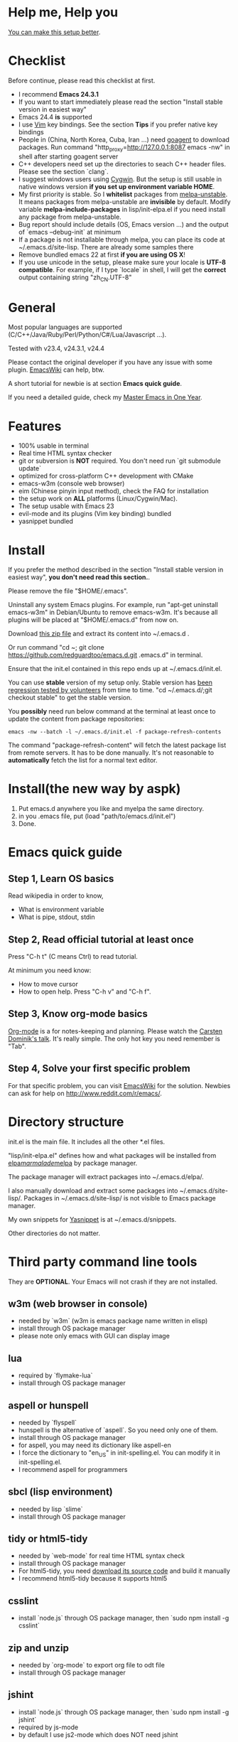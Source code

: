 * Help me, Help you
[[https://github.com/redguardtoo/emacs.d/issues/169][You can make this setup better]].
* Checklist
Before continue, please read this checklist at first.
- I recommend *Emacs 24.3.1*
- If you want to start immediately please read the section "Install stable version in easiest way"
- Emacs 24.4 *is* supported
- I use [[http://www.vim.org][Vim]] key bindings. See the section *Tips* if you prefer native key bindings
- People in (China, North Korea, Cuba, Iran ...) need [[http://code.google.com/p/goagent/][goagent]] to download packages. Run command "http_proxy=http://127.0.0.1:8087 emacs -nw" in shell after starting goagent server
- C++ developers need set up the directories to seach C++ header files. Please see the section `clang`.
- I suggest windows users using [[http://www.cygwin.com/][Cygwin]]. But the setup is still usable in native windows version *if you set up environment variable HOME*.
- My first priority is stable. So I *whitelist* packages from [[http://melpa.org][melpa-unstable]]. It means packages from melpa-unstable are *invisible* by default. Modify variable *melpa-include-packages* in lisp/init-elpa.el if you need install any package from melpa-unstable.
- Bug report should include details (OS, Emacs version ...) and the output of `emacs --debug-init` at minimum
- If a package is not installable through melpa, you can place its code at ~/.emacs.d/site-lisp. There are already some samples there
- Remove bundled emacs 22 at first *if you are using OS X*!
- If you use unicode in the setup, please make sure your locale is *UTF-8 compatible*. For example, if I type `locale` in shell, I will get the *correct* output containing string "zh_CN.UTF-8"

* General
Most popular languages are supported (C/C++/Java/Ruby/Perl/Python/C#/Lua/Javascript ...).

Tested with v23.4, v24.3.1, v24.4

Please contact the original developer if you have any issue with some plugin. [[http://www.emacswiki.org/emacs/][EmacsWiki]] can help, btw.

A short tutorial for newbie is at section *Emacs quick guide*.

If you need a detailed guide, check my [[https://github.com/redguardtoo/mastering-emacs-in-one-year-guide][Master Emacs in One Year]].

* Features
- 100% usable in terminal
- Real time HTML syntax checker
- git or subversion is *NOT* required. You don't need run `git submodule update`
- optimized for cross-platform C++ development with CMake
- emacs-w3m (console web browser)
- eim (Chinese pinyin input method), check the FAQ for installation
- the setup work on *ALL* platforms (Linux/Cygwin/Mac).
- The setup usable with Emacs 23
- evil-mode and its plugins (Vim key binding) bundled
- yasnippet bundled

* Install
If you prefer the method described in the section "Install stable version in easiest way", *you don't need read this section.*.

Please remove the file "$HOME/.emacs".

Uninstall any system Emacs plugins. For example, run "apt-get uninstall emacs-w3m" in Debian/Ubuntu to remove emacs-w3m. It's because all plugins will be placed at "$HOME/.emacs.d" from now on.

Download [[https://github.com/redguardtoo/emacs.d/archive/master.zip][this zip file]] and extract its content into ~/.emacs.d .

Or run command "cd ~; git clone https://github.com/redguardtoo/emacs.d.git .emacs.d" in terminal.

Ensure that the init.el contained in this repo ends up at ~/.emacs.d/init.el.

You can use *stable* version of my setup only. Stable version has [[https://github.com/redguardtoo/emacs.d/issues/169][been regression tested by volunteers]] from time to time. "cd ~/.emacs.d/;git checkout stable" to get the stable version.

You *possibly* need run below command at the terminal at least once to update the content from package repositories:
#+BEGIN_SRC elisp
emacs -nw --batch -l ~/.emacs.d/init.el -f package-refresh-contents
#+END_SRC

The command "package-refresh-content" will fetch the latest package list from remote servers. It has to be done manually. It's not reasonable to *automatically* fetch the list for a normal text editor. 

* Install(the new way by aspk)
  1. Put emacs.d anywhere you like and myelpa the same directory.
  2. in you .emacs file, put
     (load "path/to/emacs.d/init.el")
  3. Done.
* Emacs quick guide
** Step 1, Learn OS basics
Read wikipedia in order to know,
- What is environment variable
- What is pipe, stdout, stdin
** Step 2, Read official tutorial at least once
Press "C-h t" (C means Ctrl) to read tutorial.

At minimum you need know:
- How to move cursor
- How to open help. Press "C-h v" and "C-h f".
** Step 3, Know org-mode basics
[[http://orgmode.org/][Org-mode]] is a for notes-keeping and planning.
Please watch the [[https://www.youtube.com/watch?v=oJTwQvgfgMM][Carsten Dominik's talk]]. It's really simple. The only hot key you need remember is "Tab".
** Step 4, Solve your first *specific* problem
For that specific problem, you can visit [[http://www.emacswiki.org/emacs/][EmacsWiki]] for the solution. Newbies can ask for help on [[http://www.reddit.com/r/emacs/]].
* Directory structure
init.el is the main file. It includes all the other *.el files.

"lisp/init-elpa.el" defines how and what packages will be installed from [[http://elpa.gnu.org][elpa]]/[[http://marmalade-repo.org][marmalade]]/[[http://melpa.org][melpa]] by package manager.

The package manager will extract packages into ~/.emacs.d/elpa/.

I also manually download and extract some packages into ~/.emacs.d/site-lisp/. Packages in ~/.emacs.d/site-lisp/ is not visible to Emacs package manager.

My own snippets for [[https://github.com/capitaomorte/yasnippet][Yasnippet]] is at ~/.emacs.d/snippets.

Other directories do not matter.

* Third party command line tools
They are *OPTIONAL*. Your Emacs will not crash if they are not installed.

** w3m (web browser in console) 
- needed by `w3m` (w3m is emacs package name written in elisp)
- install through OS package manager
- please note only emacs with GUI can display image

** lua
- required by `flymake-lua`
- install through OS package manager

** aspell or hunspell
- needed by `flyspell`
- hunspell is the alternative of `aspell`. So you need only one of them.
- install through OS package manager
- for aspell, you may need its dictionary like aspell-en
- I force the dictionary to "en_US" in init-spelling.el. You can modify it in init-spelling.el.
- I recommend aspell for programmers

** sbcl (lisp environment)
- needed by lisp `slime`
- install through OS package manager

** tidy or html5-tidy
- needed by `web-mode` for real time HTML syntax check
- install through OS package manager
- For html5-tidy, you need [[https://github.com/w3c/tidy-html5/archive/master.zip][download its source code]] and build it manually
- I recommend html5-tidy because it supports html5

** csslint
- install `node.js` through OS package manager, then `sudo npm install -g csslint`

** zip and unzip
- needed by `org-mode` to export org file to odt file
- install through OS package manager

** jshint
- install `node.js` through OS package manager, then `sudo npm install -g jshint`
- required by js-mode
- by default I use js2-mode which does NOT need jshint

** xsel
- needed by my clipboard command `copy-to-x-clipboard` and `paste-from-x-clipboard` under Linux
- install through OS package manager

** [[http://www.cmake.org][CMake]]
- needed by `cpputils-cmake`
- install through OS package manager
- Please use [[http://www.cmake.org/Wiki/CMake_FAQ][out-of-source build tree]] when using CMake

** [[http://clang.llvm.org][Clang]]
- needed by `cpputils-cmake`, `company-clang`
- install through OS package manager
- If you use `cpputils-cmake` and `cmake`, `cpputils-cmake` will do all the setup for you. You don't need read next item! But please spend *a few minutes to learn the basics of cmake*! There is a one minute step-by-step-guide in [[https://github.com/redguardtoo/cpputils-cmake][README of cpputils-cmake]] to teach you how to use cmake.
- If you use `company-clang`, add `(setq company-clang-arguments '("-I/example1/dir" "-I/example2/dir"))` into ~/.emacs.d/init.el

** GCC/Make
- needed by `flymake`
- install through OS package manager

** [[https://addons.mozilla.org/en-us/firefox/addon/mozrepl/][MozRepl (Firefox addon)]]
- needed by [[http://www.emacswiki.org/emacs/MozRepl][MozRepl]]
- used by Firefox

** [[http://ctags.sourceforge.net][CTags]]
- it creates tags file for code navigation
- needed by many tags related plugins
- install through OS package manager
- See [[http://blog.binchen.org/?p=1057][How to use ctags in Emacs effectively]] if you prefer my way

** [[http://www.gnu.org/software/global][GNU Global]] 
- needed by `ggtags.el`
- it creates index files for code navigation
- more advanced than ctags, supports references and better performance
- install through OS package manager

** pyflakes
- You need pyflakes for real time python syntax checker like `flymake-python`
- Install pip through OS package manager, then `pip install pyflakes`
- On cygwin you need install `setuptool` in order to install `pip`.

** libreoffice
- Only one executable `soffice` needed when converting odt file into doc (Microsoft Word 97)
- conversion will happen automatically when exporting org-mode to odt
- The conversion command is in variable `org-export-odt-convert-processes`
- Install through OS package manager
** js-beautify
- To beautify javascript code (insert extra space, for example)
- Install pip through OS package manager, then `pip install jsbeautifier`
** syntaxerl
- syntax check [[http://www.erlang.org/][Erlang]] through flymake
- Install from [[https://github.com/ten0s/syntaxerl]]
* What is "OS package manager"
- [[https://github.com/cfg/apt-cyg][apt-cyg]] at Cygwin
- [[https://github.com/mxcl/homebrew][homebrew]] at Mac
- any package manager at Linux (apt-get at Ubuntu, yum at Redhat, pacman at Arch, emerge at Gentoo ...)

* Install stable version in easiest way
You don't need git or network any more. All you need are only two zip files.

Here are the *exact steps* you need follow:
- Remove the file "~/.emacs".
- Uninstall any system Emacs plugins. For example, run "apt-get uninstall emacs-w3m" in Debian/Ubuntu to remove emacs-w3m. It's because all plugins will be placed at "$HOME/.emacs.d" from now on.
- Download https://github.com/redguardtoo/emacs.d/archive/v1.1.zip
- Extract its content into empty directory "~/.emacs.d" ("~" means HOME directory). After extraction, there will be a file named "init.el" in "~/.emacs.d"
- Download [[https://github.com/redguardtoo/myelpa/archive/v1.1.zip]]
- Extract the zip somewhere, say "~/myelpa".
- Double check that there is a file named "archive-contents" in the directory "~/myelpa"
- Uncomment below code in ~/.emacs.d/lisp/init-elpa.el and start Emacs now!
#+BEGIN_SRC bash
(setq package-archives '(("myelpa" . "~/myelpa/")))
#+END_SRC

That's it. You will never need internet in the future. I tested it on Emacs 24.3.93.1, Emacs 24.3.1 and Emacs 23.4.

Please note that your packages are locked. So you *cannot* upgrade package online in the future *unless you comment out above code line*.

I don't recommend advanced users locking their packages.

* Report bug
Please file bug report at [[https://github.com/redguardtoo/emacs.d]]. Don't email me directly!

* Tips
By default EVIL (Vim emulation in Emacs) is used. You can comment out line containing "(require 'init-evil)" in init.el to unload it.

Some package cannot be downloaded automatically because of network problem.

You need manually `M-x list-packages` and install it or just `M-x package-refresh-content` and restart Emacs.

If you use `gnus` for email (Gmail, for example). Check ~/.emacs.d/init-gnus.el which includes my most settings except my private stuff. Here is [[http://blog.binchen.org/?p=403][my Gnus tutorial]].

To toggle Chinese input method (eim, for example), run command `M-x toggle-input-method`.

* FAQ
Please contact the original plugin developer if you find any plugin bug. My answer may be outdated soon.

** Why auto-completion/intellisense does not work?
I assume you use company-mode. Other plugins have similar setup.

At minimum:
- You need install clang
- Make sure your code is syntax correct at the beginning
- assign reasonable value into company-clang-arguments

Here is sample setup in ~/.emacs:
#+begin_src elisp
(setq company-clang-arguments '("-I/home/myname/projs/test-cmake" "-I/home/myname/projs/test-cmake/inc"))
#+end_src

In "friendly" Visual C++, you need do [[http://www.codeproject.com/Tips/588022/Using-Additional-Include-Directories][similar setup]].
** Use color theme in the terminal
#+BEGIN_SRC sh
TERM=xterm-256color emacs -nw
#+END_SRC
** Avoid Emacs maximized when it starts up
Comment out below line in init-misc.el:
#+BEGIN_SRC elisp
(add-hook 'window-setup-hook 'maximize-frame t)
#+END_SRC
** Preview&apply a color theme?
Check [[http://emacsthemes.caisah.info/]].

Write down the name of color theme (for example, molokai).

Insert below code into ~/.emacs.d/init.el,
#+BEGIN_SRC elisp
(require 'color-theme-molokai)
(color-theme-molokai)
#+END_SRC

"M-x color-theme-select" may not work in this setup. It's because of some design flaw in Emacs.
** Git pull from my setup
I suggest pulling from the version tagged as "stable":
#+begin_src bash
git pull https://github.com/redguardtoo/emacs.d.git stable
#+end_src
** Eim pinyin word file
By default, the word files path is at "~/.eim/py.txt". I put it out of the emacs setup folder in order to protect your privacy.

The path can be changed in ~/.emacs.d/lisp/init-eim.el

A sample py.txt can be downloaded at [[https://gist.githubusercontent.com/redguardtoo/8dae2cd040996089cd61/raw/69f29362fdf880b8428012a4b5057d8dc6f5fc70/py.txt][HERE]].
* My personal custom.el (OPTIONAL)
It's publicized at [[http://blog.binchen.org/?p=430]]. It contains my personal stuff which is useless to you.
* About Emacs 23
Emacs 23 support will *be dropped* on <2015-04-24 Thu>.
Currently Emacs 23 does not support following packages:
- helm
- org-mode and its third party packages
- company-mode
- git-gutter
- yasnippet
- ggtags-mode
  